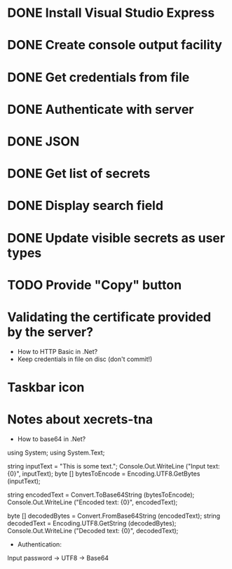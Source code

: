 * DONE Install Visual Studio Express
* DONE Create console output facility
* DONE Get credentials from file
* DONE Authenticate with server
* DONE JSON
* DONE Get list of secrets
* DONE Display search field
* DONE Update visible secrets as user types
* TODO Provide "Copy" button
* Validating the certificate provided by the server?

- How to HTTP Basic in .Net?
- Keep credentials in file on disc (don't commit!)
* Taskbar icon
* Notes about xecrets-tna
- How to base64 in .Net?

using System;
using System.Text;

string inputText = "This is some text.";
Console.Out.WriteLine ("Input text: {0}", inputText);
byte [] bytesToEncode = Encoding.UTF8.GetBytes (inputText);

string encodedText = Convert.ToBase64String (bytesToEncode);
Console.Out.WriteLine ("Encoded text: {0}", encodedText);

byte [] decodedBytes = Convert.FromBase64String (encodedText);
string decodedText = Encoding.UTF8.GetString (decodedBytes);
Console.Out.WriteLine ("Decoded text: {0}", decodedText);

- Authentication:

Input password -> UTF8 -> Base64

